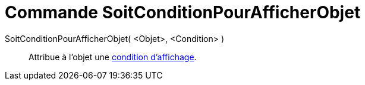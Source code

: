 = Commande SoitConditionPourAfficherObjet
:page-en: commands/SetConditionToShowObject_Command
ifdef::env-github[:imagesdir: /fr/modules/ROOT/assets/images]

SoitConditionPourAfficherObjet( <Objet>, <Condition> )::
  Attribue à l'objet une xref:/Affichage_conditionnel.adoc[condition d'affichage].
